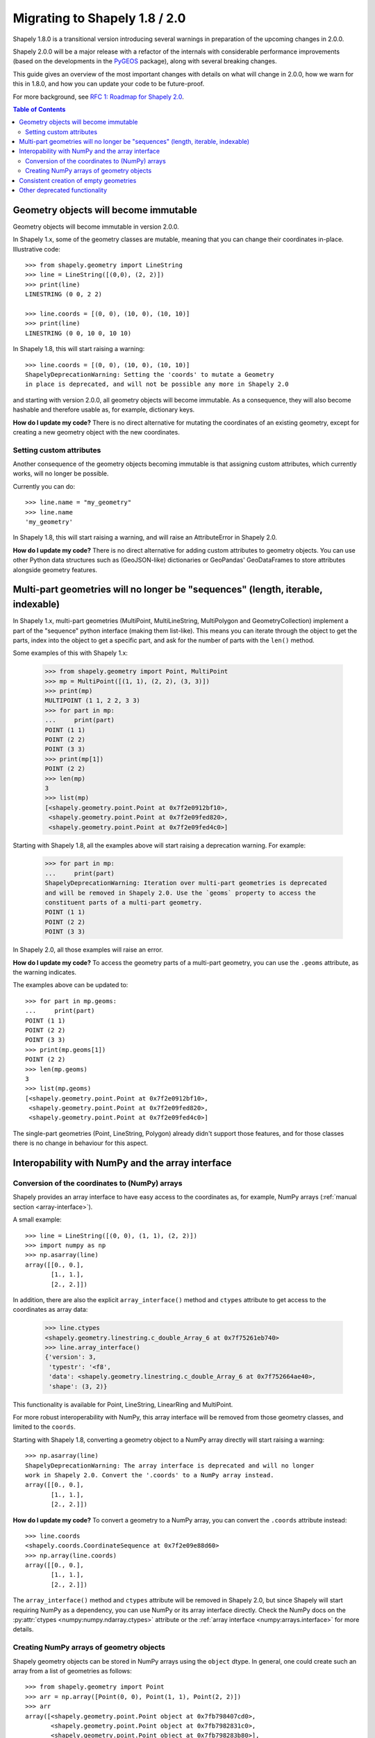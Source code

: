 .. _migration:

==============================
Migrating to Shapely 1.8 / 2.0
==============================

Shapely 1.8.0 is a transitional version introducing several warnings in
preparation of the upcoming changes in 2.0.0.

Shapely 2.0.0 will be a major release with a refactor of the internals with
considerable performance improvements (based on the developments in the
`PyGEOS <https://github.com/pygeos/pygeos>`__ package), along with several
breaking changes.

This guide gives an overview of the most important changes with details
on what will change in 2.0.0, how we warn for this in 1.8.0, and how
you can update your code to be future-proof.

For more background, see
`RFC 1: Roadmap for Shapely 2.0 <https://github.com/shapely/shapely-rfc/pull/1>`__.

.. contents:: Table of Contents
  :backlinks: none
  :local:


Geometry objects will become immutable
======================================

Geometry objects will become immutable in version 2.0.0.

In Shapely 1.x, some of the geometry classes are mutable, meaning that you
can change their coordinates in-place. Illustrative code::

    >>> from shapely.geometry import LineString
    >>> line = LineString([(0,0), (2, 2)])
    >>> print(line)
    LINESTRING (0 0, 2 2)

    >>> line.coords = [(0, 0), (10, 0), (10, 10)]
    >>> print(line)
    LINESTRING (0 0, 10 0, 10 10)

In Shapely 1.8, this will start raising a warning::

    >>> line.coords = [(0, 0), (10, 0), (10, 10)]
    ShapelyDeprecationWarning: Setting the 'coords' to mutate a Geometry
    in place is deprecated, and will not be possible any more in Shapely 2.0

and starting with version 2.0.0, all geometry objects will become immutable.
As a consequence, they will also become hashable and therefore usable as, for
example, dictionary keys.

**How do I update my code?** There is no direct alternative for mutating the
coordinates of an existing geometry, except for creating a new geometry
object with the new coordinates.


Setting custom attributes
-------------------------

Another consequence of the geometry objects becoming immutable is that
assigning custom attributes, which currently works, will no longer be possible.

Currently you can do::

    >>> line.name = "my_geometry"
    >>> line.name
    'my_geometry'

In Shapely 1.8, this will start raising a warning, and will raise an
AttributeError in Shapely 2.0.

**How do I update my code?** There is no direct alternative for adding custom
attributes to geometry objects. You can use other Python data structures such as
(GeoJSON-like) dictionaries or GeoPandas' GeoDataFrames to store attributes
alongside geometry features. 

Multi-part geometries will no longer be "sequences" (length, iterable, indexable)
=================================================================================

In Shapely 1.x, multi-part geometries (MultiPoint, MultiLineString,
MultiPolygon and GeometryCollection) implement a part of the "sequence"
python interface (making them list-like). This means you can iterate through
the object to get the parts, index into the object to get a specific part,
and ask for the number of parts with the ``len()`` method.

Some examples of this with Shapely 1.x:

    >>> from shapely.geometry import Point, MultiPoint
    >>> mp = MultiPoint([(1, 1), (2, 2), (3, 3)])
    >>> print(mp)
    MULTIPOINT (1 1, 2 2, 3 3)
    >>> for part in mp:
    ...     print(part)
    POINT (1 1)
    POINT (2 2)
    POINT (3 3)
    >>> print(mp[1])
    POINT (2 2)
    >>> len(mp)
    3
    >>> list(mp)
    [<shapely.geometry.point.Point at 0x7f2e0912bf10>,
     <shapely.geometry.point.Point at 0x7f2e09fed820>,
     <shapely.geometry.point.Point at 0x7f2e09fed4c0>]

Starting with Shapely 1.8, all the examples above will start raising a
deprecation warning. For example:

    >>> for part in mp:
    ...     print(part)
    ShapelyDeprecationWarning: Iteration over multi-part geometries is deprecated
    and will be removed in Shapely 2.0. Use the `geoms` property to access the
    constituent parts of a multi-part geometry.
    POINT (1 1)
    POINT (2 2)
    POINT (3 3)

In Shapely 2.0, all those examples will raise an error.

**How do I update my code?** To access the geometry parts of a multi-part
geometry, you can use the ``.geoms`` attribute, as the warning indicates.

The examples above can be updated to::

    >>> for part in mp.geoms:
    ...     print(part)
    POINT (1 1)
    POINT (2 2)
    POINT (3 3)
    >>> print(mp.geoms[1])
    POINT (2 2)
    >>> len(mp.geoms)
    3
    >>> list(mp.geoms)
    [<shapely.geometry.point.Point at 0x7f2e0912bf10>,
     <shapely.geometry.point.Point at 0x7f2e09fed820>,
     <shapely.geometry.point.Point at 0x7f2e09fed4c0>]

The single-part geometries (Point, LineString, Polygon) already didn't
support those features, and for those classes there is no change in behaviour
for this aspect.


Interopability with NumPy and the array interface
=================================================

Conversion of the coordinates to (NumPy) arrays
-----------------------------------------------

Shapely provides an array interface to have easy access to the coordinates as,
for example, NumPy arrays (:ref:`manual section <array-interface>`).

A small example::

    >>> line = LineString([(0, 0), (1, 1), (2, 2)])
    >>> import numpy as np
    >>> np.asarray(line)
    array([[0., 0.],
           [1., 1.],
           [2., 2.]])

In addition, there are also the explicit ``array_interface()`` method and
``ctypes`` attribute to get access to the coordinates as array data:

    >>> line.ctypes
    <shapely.geometry.linestring.c_double_Array_6 at 0x7f75261eb740>
    >>> line.array_interface()
    {'version': 3,
     'typestr': '<f8',
     'data': <shapely.geometry.linestring.c_double_Array_6 at 0x7f752664ae40>,
     'shape': (3, 2)}

This functionality is available for Point, LineString, LinearRing and MultiPoint.

For more robust interoperability with NumPy, this array interface will be removed
from those geometry classes, and limited to the ``coords``. 

Starting with Shapely 1.8, converting a geometry object to a NumPy array
directly will start raising a warning::

    >>> np.asarray(line)
    ShapelyDeprecationWarning: The array interface is deprecated and will no longer
    work in Shapely 2.0. Convert the '.coords' to a NumPy array instead.
    array([[0., 0.],
           [1., 1.],
           [2., 2.]])

**How do I update my code?** To convert a geometry to a NumPy array, you can
convert the ``.coords`` attribute instead::

    >>> line.coords
    <shapely.coords.CoordinateSequence at 0x7f2e09e88d60>
    >>> np.array(line.coords)
    array([[0., 0.],
           [1., 1.],
           [2., 2.]])

The ``array_interface()`` method and ``ctypes`` attribute will be removed in
Shapely 2.0, but since Shapely will start requiring NumPy as a dependency,
you can use NumPy or its array interface directly. Check the NumPy docs on
the :py:attr:`ctypes <numpy:numpy.ndarray.ctypes>` attribute
or the :ref:`array interface <numpy:arrays.interface>` for more details.

Creating NumPy arrays of geometry objects
-----------------------------------------

Shapely geometry objects can be stored in NumPy arrays using the ``object``
dtype. In general, one could create such an array from a list of geometries
as follows::

    >>> from shapely.geometry import Point
    >>> arr = np.array([Point(0, 0), Point(1, 1), Point(2, 2)])
    >>> arr
    array([<shapely.geometry.point.Point object at 0x7fb798407cd0>,
           <shapely.geometry.point.Point object at 0x7fb7982831c0>,
           <shapely.geometry.point.Point object at 0x7fb798283b80>],
          dtype=object)

The above works for point geometries, but because in Shapely 1.x, some
geometry types are sequence-like (see above), NumPy can try to "unpack" them
when creating an array. Therefore, for more robust creation of a NumPy array
from a list of geometries, it's generally recommended to this in a two-step
way (first creating an empty array and then filling it)::

    geoms = [Point(0, 0), Point(1, 1), Point(2, 2)]
    arr = np.empty(len(geoms), dtype="object")
    arr[:] = geoms

This code snippet results in the same array as the example above, and works
for all geometry types and Shapely/NumPy versions. 

However, starting with Shapely 1.8, the above code will show deprecation
warnings that cannot be avoided (depending on the geometry type, NumPy tries
to access the array interface of the objects or check if an object is
iterable or has a length, and those operations are all deprecated now. The
end result is still correct, but the warnings appear nonetheless).
Specifically in this case, it is fine to ignore those warnings (and the only
way to make them go away)::

    import warnings
    from shapely.errors import ShapelyDeprecationWarning

    geoms = [Point(0, 0), Point(1, 1), Point(2, 2)]
    arr = np.empty(len(geoms), dtype="object")

    with warnings.catch_warnings():
        warnings.filterwarnings("ignore", category=ShapelyDeprecationWarning)
        arr[:] = geoms

In Shapely 2.0, the geometry objects will no longer be sequence like and
those deprecation warnings will be removed (and thus the ``filterwarnings``
will no longer be necessary), and creation of NumPy arrays will generally be
more robust.

If you maintain code that depends on Shapely, and you want to have it work
with multiple versions of Shapely, the above code snippet provides a context
manager that can be copied into your project::

    import contextlib
    import shapely
    import warnings
    from distutils.version import LooseVersion

    SHAPELY_GE_20 = str(shapely.__version__) >= LooseVersion("2.0")

    try:
        from shapely.errors import ShapelyDeprecationWarning as shapely_warning
    except ImportError:
        shapely_warning = None

    if shapely_warning is not None and not SHAPELY_GE_20:
        @contextlib.contextmanager
        def ignore_shapely2_warnings():
            with warnings.catch_warnings():
                warnings.filterwarnings("ignore", category=shapely_warning)
                yield
    else:
        @contextlib.contextmanager
        def ignore_shapely2_warnings():
            yield

This can then be used when creating NumPy arrays (be careful to *only* use it
for this specific purpose, and not generally suppress those warnings)::

    geoms = [...]
    arr = np.empty(len(geoms), dtype="object")
    with ignore_shapely2_warnings():
        arr[:] = geoms


Consistent creation of empty geometries
=======================================

Shapely 1.x is inconsistent in creating empty geometries between various
creation methods. A small example for an empty Polygon geometry:

.. code-block:: python

    # Using an empty constructor results in a GeometryCollection
    >>> from shapely.geometry import Polygon
    >>> g1 = Polygon()
    >>> type(g1)
    <class 'shapely.geometry.polygon.Polygon'>
    >>> g1.wkt
    GEOMETRYCOLLECTION EMPTY

    # Converting from WKT gives a correct empty polygon
    >>> from shapely import wkt
    >>> g2 = wkt.loads("POLYGON EMPTY")
    >>> type(g2)
    <class 'shapely.geometry.polygon.Polygon'>
    >>> g2.wkt
    POLYGON EMPTY

Shapely 1.8 does not yet change this inconsistent behaviour, but starting
with Shapely 2.0, the different methods will always consistently give an
empty geometry object of the correct type, instead of using an empty
GeometryCollection as "generic" empty geometry object.

**How do I update my code?** Those cases that will change don't raise a
warning, but you will need to update your code if you rely on the fact that
empty geometry objects are of the GeometryCollection type. Use the
``.is_empty`` attribute for robustly checking if a geometry object is an
empty geometry.

In addition, the WKB serialization methods will start supporting empty
Points (using ``"POINT (NaN NaN)"`` to represent an empty point).


Other deprecated functionality
==============================

There are some other various functions and methods deprecated in Shapely 1.8
as well:

- The adapters to create geometry-like proxy objects with coordinates stored
  outside Shapely geometries are deprecated and will be removed in Shapely
  2.0 (e.g. created using ``asShape()``). They have little to no benefit
  compared to the normal geometry classes, as thus you can convert to your
  data to a normal geometry object instead. Use the ``shape()`` function
  instead to convert a GeoJSON-like dict to a Shapely geometry.

- The ``empty()`` method on a geometry object is deprecated.

- The ``shapely.ops.cascaded_union`` function is deprecated. Use
  ``shapely.ops.unary_union`` instead, which internally already uses a cascaded union operation for better performance.
